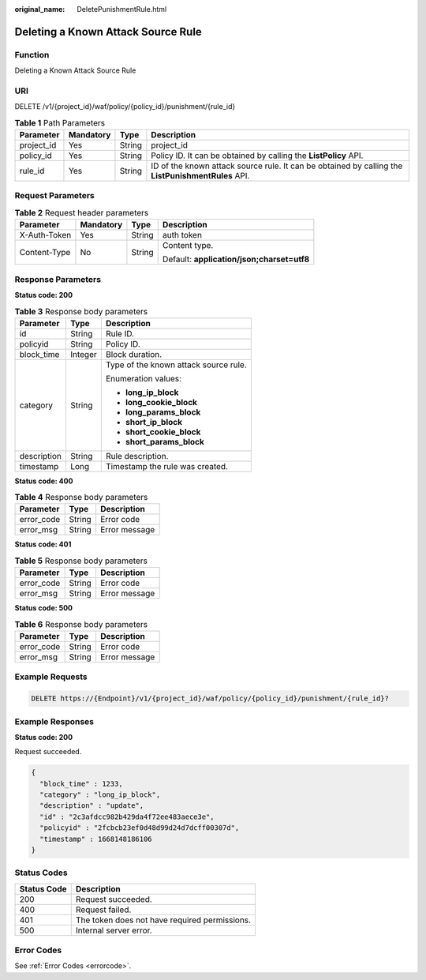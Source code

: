 :original_name: DeletePunishmentRule.html

.. _DeletePunishmentRule:

Deleting a Known Attack Source Rule
===================================

Function
--------

Deleting a Known Attack Source Rule

URI
---

DELETE /v1/{project_id}/waf/policy/{policy_id}/punishment/{rule_id}

.. table:: **Table 1** Path Parameters

   +------------+-----------+--------+----------------------------------------------------------------------------------------------------+
   | Parameter  | Mandatory | Type   | Description                                                                                        |
   +============+===========+========+====================================================================================================+
   | project_id | Yes       | String | project_id                                                                                         |
   +------------+-----------+--------+----------------------------------------------------------------------------------------------------+
   | policy_id  | Yes       | String | Policy ID. It can be obtained by calling the **ListPolicy** API.                                   |
   +------------+-----------+--------+----------------------------------------------------------------------------------------------------+
   | rule_id    | Yes       | String | ID of the known attack source rule. It can be obtained by calling the **ListPunishmentRules** API. |
   +------------+-----------+--------+----------------------------------------------------------------------------------------------------+

Request Parameters
------------------

.. table:: **Table 2** Request header parameters

   +-----------------+-----------------+-----------------+--------------------------------------------+
   | Parameter       | Mandatory       | Type            | Description                                |
   +=================+=================+=================+============================================+
   | X-Auth-Token    | Yes             | String          | auth token                                 |
   +-----------------+-----------------+-----------------+--------------------------------------------+
   | Content-Type    | No              | String          | Content type.                              |
   |                 |                 |                 |                                            |
   |                 |                 |                 | Default: **application/json;charset=utf8** |
   +-----------------+-----------------+-----------------+--------------------------------------------+

Response Parameters
-------------------

**Status code: 200**

.. table:: **Table 3** Response body parameters

   +-----------------------+-----------------------+---------------------------------------+
   | Parameter             | Type                  | Description                           |
   +=======================+=======================+=======================================+
   | id                    | String                | Rule ID.                              |
   +-----------------------+-----------------------+---------------------------------------+
   | policyid              | String                | Policy ID.                            |
   +-----------------------+-----------------------+---------------------------------------+
   | block_time            | Integer               | Block duration.                       |
   +-----------------------+-----------------------+---------------------------------------+
   | category              | String                | Type of the known attack source rule. |
   |                       |                       |                                       |
   |                       |                       | Enumeration values:                   |
   |                       |                       |                                       |
   |                       |                       | -  **long_ip_block**                  |
   |                       |                       |                                       |
   |                       |                       | -  **long_cookie_block**              |
   |                       |                       |                                       |
   |                       |                       | -  **long_params_block**              |
   |                       |                       |                                       |
   |                       |                       | -  **short_ip_block**                 |
   |                       |                       |                                       |
   |                       |                       | -  **short_cookie_block**             |
   |                       |                       |                                       |
   |                       |                       | -  **short_params_block**             |
   +-----------------------+-----------------------+---------------------------------------+
   | description           | String                | Rule description.                     |
   +-----------------------+-----------------------+---------------------------------------+
   | timestamp             | Long                  | Timestamp the rule was created.       |
   +-----------------------+-----------------------+---------------------------------------+

**Status code: 400**

.. table:: **Table 4** Response body parameters

   ========== ====== =============
   Parameter  Type   Description
   ========== ====== =============
   error_code String Error code
   error_msg  String Error message
   ========== ====== =============

**Status code: 401**

.. table:: **Table 5** Response body parameters

   ========== ====== =============
   Parameter  Type   Description
   ========== ====== =============
   error_code String Error code
   error_msg  String Error message
   ========== ====== =============

**Status code: 500**

.. table:: **Table 6** Response body parameters

   ========== ====== =============
   Parameter  Type   Description
   ========== ====== =============
   error_code String Error code
   error_msg  String Error message
   ========== ====== =============

Example Requests
----------------

.. code-block:: text

   DELETE https://{Endpoint}/v1/{project_id}/waf/policy/{policy_id}/punishment/{rule_id}?

Example Responses
-----------------

**Status code: 200**

Request succeeded.

.. code-block::

   {
     "block_time" : 1233,
     "category" : "long_ip_block",
     "description" : "update",
     "id" : "2c3afdcc982b429da4f72ee483aece3e",
     "policyid" : "2fcbcb23ef0d48d99d24d7dcff00307d",
     "timestamp" : 1668148186106
   }

Status Codes
------------

=========== =============================================
Status Code Description
=========== =============================================
200         Request succeeded.
400         Request failed.
401         The token does not have required permissions.
500         Internal server error.
=========== =============================================

Error Codes
-----------

See :ref:`Error Codes <errorcode>`.
